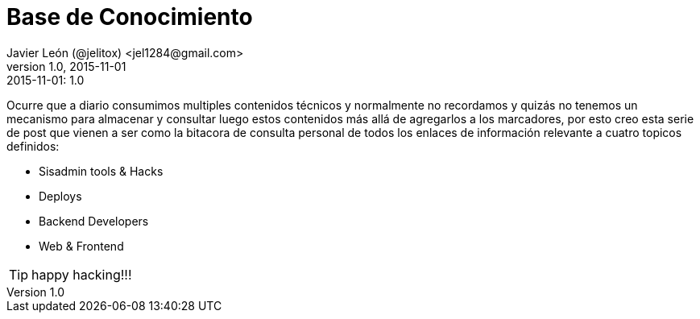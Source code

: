 = Base de Conocimiento
Javier León (@jelitox) <jel1284@gmail.com>
v1.0, 2015-11-01
:toc:
:imagesdir: assets/images
:homepage: http://blog.javierleon.com.ve
:hp-tags: Blog,Personal,Python,Pyve
// Web page meta data.
:keywords: Blog, Javier León, IT, Devops, Desarrollo, Sysadmin, Social, Networks, emprendimiento, Pagina Oficial,
:description: Blog personal y Profesional, +
Ingeniero en Informatica, desarrollador y Administrador de Sistemas e infraestructura, +
Redes Sociales, facebook, instagram, twitter, pinterest +
proyectos de emprendimiento Freenlance, +
Pagina principal.

.{revdate}:  {revnumber} 


Ocurre que a diario consumimos multiples contenidos técnicos y normalmente no recordamos y quizás no tenemos un mecanismo para almacenar y consultar luego estos contenidos más allá de agregarlos a los marcadores, por esto creo esta serie de post que vienen a ser como la bitacora de consulta personal de todos los enlaces de información relevante a cuatro topicos definidos:

- Sisadmin tools & Hacks 
- Deploys 
- Backend Developers 
- Web & Frontend


TIP: happy hacking!!!